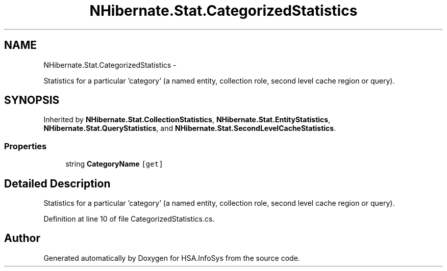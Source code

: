 .TH "NHibernate.Stat.CategorizedStatistics" 3 "Fri Jul 5 2013" "Version 1.0" "HSA.InfoSys" \" -*- nroff -*-
.ad l
.nh
.SH NAME
NHibernate.Stat.CategorizedStatistics \- 
.PP
Statistics for a particular 'category' (a named entity, collection role, second level cache region or query)\&.  

.SH SYNOPSIS
.br
.PP
.PP
Inherited by \fBNHibernate\&.Stat\&.CollectionStatistics\fP, \fBNHibernate\&.Stat\&.EntityStatistics\fP, \fBNHibernate\&.Stat\&.QueryStatistics\fP, and \fBNHibernate\&.Stat\&.SecondLevelCacheStatistics\fP\&.
.SS "Properties"

.in +1c
.ti -1c
.RI "string \fBCategoryName\fP\fC [get]\fP"
.br
.in -1c
.SH "Detailed Description"
.PP 
Statistics for a particular 'category' (a named entity, collection role, second level cache region or query)\&. 


.PP
Definition at line 10 of file CategorizedStatistics\&.cs\&.

.SH "Author"
.PP 
Generated automatically by Doxygen for HSA\&.InfoSys from the source code\&.
